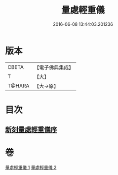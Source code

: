 #+TITLE: 量處輕重儀 
#+DATE: 2016-06-08 13:44:03.201236

* 版本
 |     CBETA|【電子佛典集成】|
 |         T|【大】     |
 |    T@HARA|【大→原】   |

* 目次
** [[file:KR6k0181_001.txt::001-0839b17][新刻量處輕重儀序]]

* 卷
[[file:KR6k0181_001.txt][量處輕重儀 1]]
[[file:KR6k0181_002.txt][量處輕重儀 2]]

